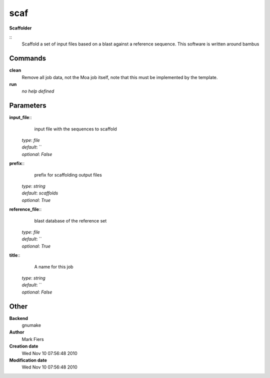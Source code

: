 scaf
------------------------------------------------

**Scaffolder**

::
    Scaffold a set of input files based on a blast against a reference sequence. This software is written around bambus


Commands
~~~~~~~~

**clean**
  Remove all job data, not the Moa job itself, note that this must be implemented by the template.


**run**
  *no help defined*





Parameters
~~~~~~~~~~



**input_file**::
    input file with the sequences to scaffold

  | *type*: `file`
  | *default*: ``
  | *optional*: `False`



**prefix**::
    prefix for scaffolding output files

  | *type*: `string`
  | *default*: `scaffolds`
  | *optional*: `True`



**reference_file**::
    blast database of the reference set

  | *type*: `file`
  | *default*: ``
  | *optional*: `True`



**title**::
    A name for this job

  | *type*: `string`
  | *default*: ``
  | *optional*: `False`



Other
~~~~~

**Backend**
  gnumake
**Author**
  Mark Fiers
**Creation date**
  Wed Nov 10 07:56:48 2010
**Modification date**
  Wed Nov 10 07:56:48 2010



